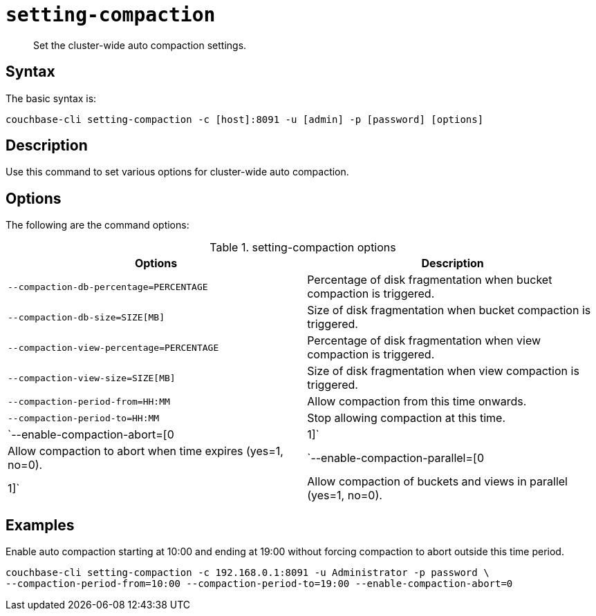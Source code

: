 [#reference_z4y_kp5_ls]
= [.cmd]`setting-compaction`

[abstract]
Set the cluster-wide auto compaction settings.

== Syntax

The basic syntax is:

----
couchbase-cli setting-compaction -c [host]:8091 -u [admin] -p [password] [options]
----

== Description

Use this command to set various options for cluster-wide auto compaction.

== Options

The following are the command options:

.setting-compaction options
[cols="51,50"]
|===
| Options | Description

| `--compaction-db-percentage=PERCENTAGE`
| Percentage of disk fragmentation when bucket compaction is triggered.

| `--compaction-db-size=SIZE[MB]`
| Size of disk fragmentation when bucket compaction is triggered.

| `--compaction-view-percentage=PERCENTAGE`
| Percentage of disk fragmentation when view compaction is triggered.

| `--compaction-view-size=SIZE[MB]`
| Size of disk fragmentation when view compaction is triggered.

| `--compaction-period-from=HH:MM`
| Allow compaction from this time onwards.

| `--compaction-period-to=HH:MM`
| Stop allowing compaction at this time.

| `--enable-compaction-abort=[0|1]`
| Allow compaction to abort when time expires (yes=1, no=0).

| `--enable-compaction-parallel=[0|1]`
| Allow compaction of buckets and views in parallel (yes=1, no=0).
|===

== Examples

Enable auto compaction starting at 10:00 and ending at 19:00 without forcing compaction to abort outside this time period.

----
couchbase-cli setting-compaction -c 192.168.0.1:8091 -u Administrator -p password \
--compaction-period-from=10:00 --compaction-period-to=19:00 --enable-compaction-abort=0
----
